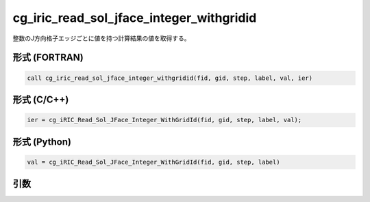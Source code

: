 cg_iric_read_sol_jface_integer_withgridid
===============================================

整数のJ方向格子エッジごとに値を持つ計算結果の値を取得する。

形式 (FORTRAN)
---------------
.. code-block:: fortran

   call cg_iric_read_sol_jface_integer_withgridid(fid, gid, step, label, val, ier)

形式 (C/C++)
---------------
.. code-block:: c

   ier = cg_iRIC_Read_Sol_JFace_Integer_WithGridId(fid, gid, step, label, val);

形式 (Python)
---------------
.. code-block:: python

   val = cg_iRIC_Read_Sol_JFace_Integer_WithGridId(fid, gid, step, label)

引数
----

.. csv-table:: cg_iric_read_sol_jface_integer_withgridid の引数
   :file: cg_iric_read_sol_jface_integer_withgridid_args.csv
   :header-rows: 1
